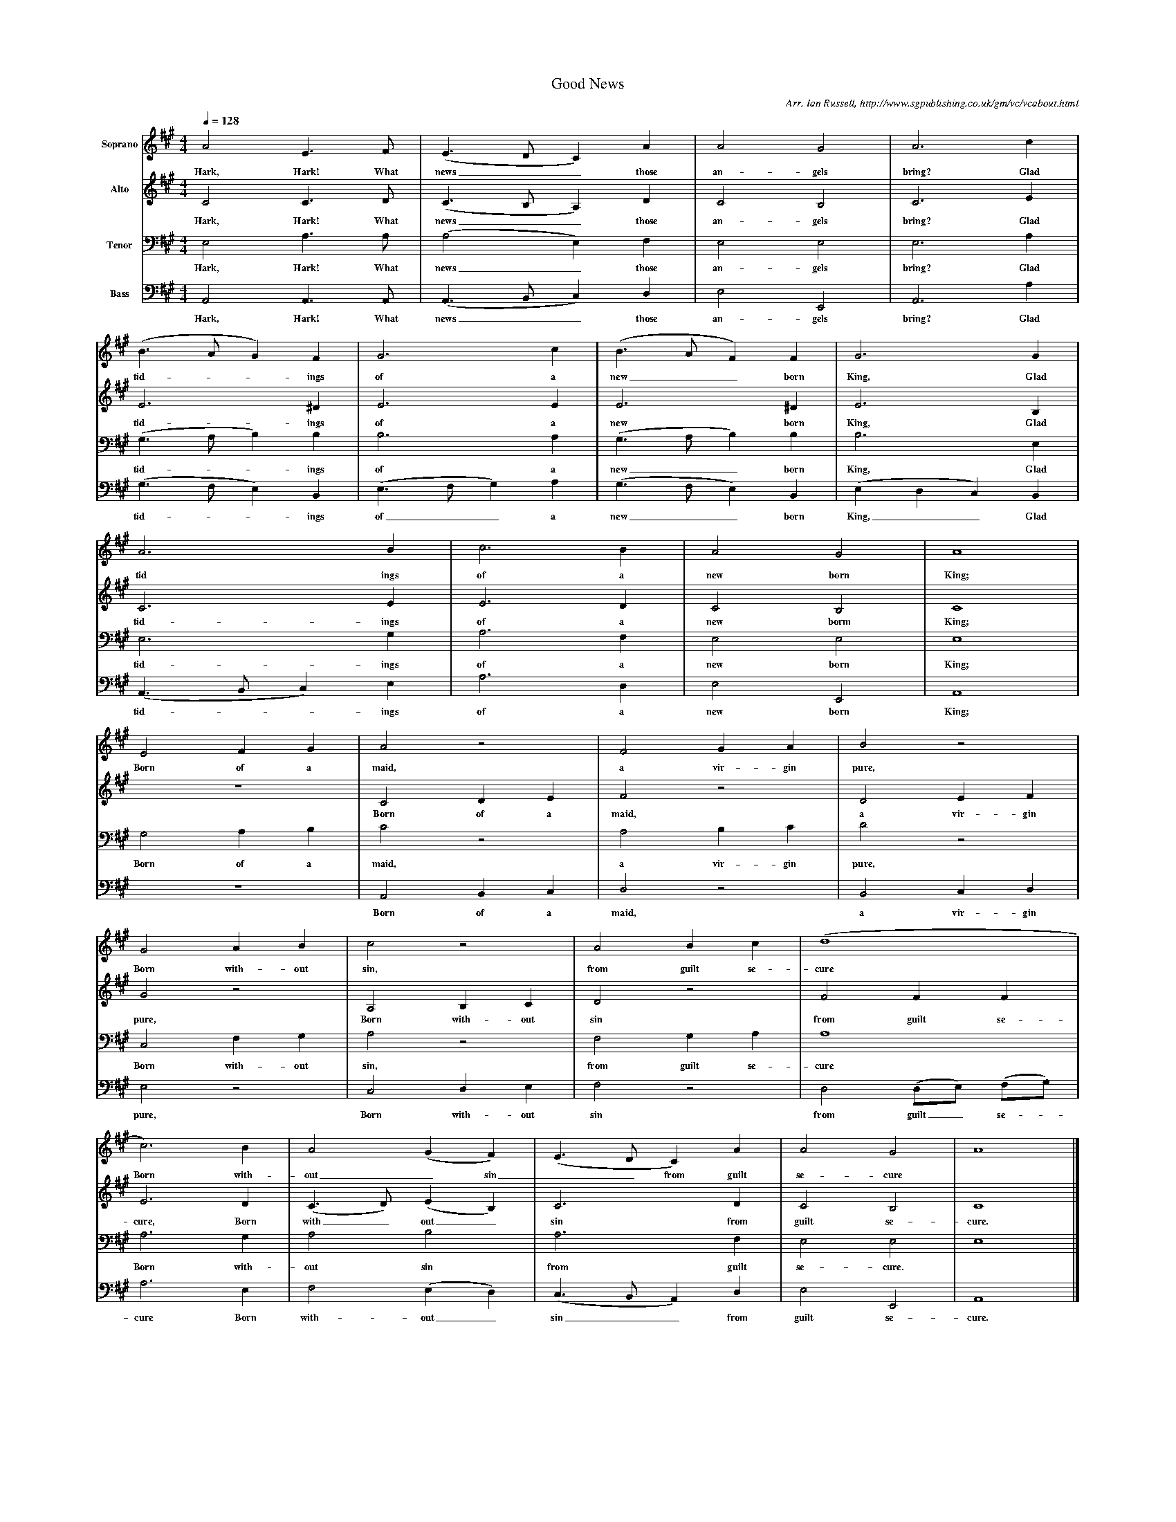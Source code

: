 %%scale 0.4
X:1     %Music
T:Good News
B:Ian Russell,A Festival of Village Carols - Sixteen Carols from the Mount-Dawson Manuscripts, Sheffield, 1994
C: Arr. Ian Russell, http://www.sgpublishing.co.uk/gm/vc/vcabout.html
Z:Ian Russell
Q:1/4=128     %Tempo
V:1  clef=treble name="Soprano"
M:4/4     %Meter
L:1/8     %
K:A
A4 E3 F |(E3DC2) A2 |A4 G4 |A6 c2 |
w:Hark, Hark! What news__ those an-gels bring? Glad 
(B3AG2) F2 |G6 c2 |(B3AF2) F2 |G6 G2 |
w:tid-**ings of a new__ born King, Glad 
A6 B2 |c6 B2 |A4 G4 |A8 |
w:tid ings of a new born King; 
E4 F2 G2 |A4 z4 |F4 G2 A2 |B4 z4 |
w:Born of a maid, a vir-gin pure, 
G4 A2 B2 |c4 z4 |A4 B2 c2 |(d8|
w:Born with-out sin, from guilt se-cure 
c6) B2 |A4 (G2F2) |(E3DC2) A2 |A4 G4 |A8 |]
w: Born with-out_ sin__ from guilt se-cure 
V:2    clef=treble name="Alto"
M:4/4     %Meter
L:1/8     %
K:A
C4 C3 D |(C3B,A,2) D2 |C4 B,4 |C6 E2 |
w:Hark, Hark! What news__ those an-gels bring? Glad 
E6 ^D2 |E6 E2 |E6 ^D2 |E6 B,2 |
w:tid-ings of a new born King, Glad 
C6 E2 |E6 D2 |C4 B,4 |C8 |
w:tid-ings of a new borm King; 
z8 |C4 D2 E2 |F4 z4 |D4 E2 F2 |
w:Born of a maid, a vir-gin 
G4 z4 |A,4 B,2 C2 |D4 z4 |F4 F2 F2 |
w:pure, Born with-out sin from guilt se-
E6 D2 |(C3D) (E2B,2) |C6 D2 |C4 B,4 |C8 |]
w:cure, Born with_ out_ sin from guilt se-cure. 
V:3    clef=bass name="Tenor"
M:4/4     %Meter
L:1/8     %
K:A
E,4 A,3 A, |(A,4E,2) F,2 |E,4 E,4 |E,6 A,2 |
w:Hark, Hark! What news_ those an-gels bring? Glad 
(G,3A,B,2) B,2 |B,6 A,2 |(G,3A,B,2) B,2 |B,6 E,2 |
w:tid-**ings of a new__ born King, Glad 
E,6 G,2 |A,6 F,2 |E,4 E,4 |E,8 |
w:tid-ings of a new born King; 
G,4 A,2 B,2 |C4 z4 |A,4 B,2 C2 |D4 z4 |
w:Born of a maid, a vir-gin pure, 
C,4 F,2 G,2 |A,4 z4 |F,4 G,2 A,2 |A,8 |
w:Born with-out sin, from guilt se-cure 
A,6 G,2 |A,4 B,4 |A,6 F,2 |E,4 E,4 |E,8 |]
w: Born with-out sin from guilt se-cure. 
V:4     clef=bass name="Bass"
M:4/4     %Meter
L:1/8     %
K:A
A,,4 A,,3 A,, |(A,,3B,,C,2) D,2 |E,4 E,,4 |A,,6 A,2 |
w:Hark, Hark! What news__ those an-gels bring? Glad 
(G,3F,E,2) B,,2 |(E,3F,G,2) A,2 |(G,3F,E,2) B,,2 |(E,2D,2C,2) B,,2 |
w:tid-**ings of__ a new__ born King,__ Glad 
(A,,3B,,C,2) E,2 |A,6 D,2 |E,4 E,,4 |A,,8 |
w:tid-**ings of a new born King; 
z8 |A,,4 B,,2 C,2 |D,4 z4 |B,,4 C,2 D,2 |
w:Born of a maid, a vir-gin 
E,4 z4 |C,4 D,2 E,2 |F,4 z4 |D,4 (D,E,) (F,G,) |
w:pure, Born with-out sin from guilt_ se-*
A,6 E,2 |F,4 (E,2D,2) |(C,3B,,A,,2) D,2 |E,4 E,,4 |A,,8 |]
w:cure Born with-out_ sin__ from guilt se-cure. 
     %End of file